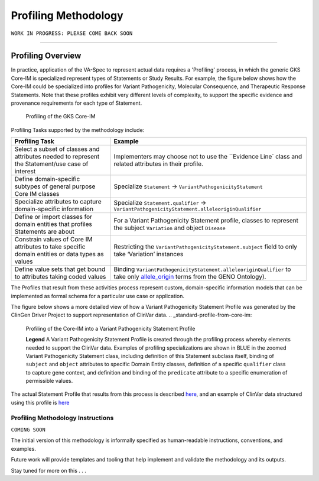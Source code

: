 Profiling Methodology
!!!!!!!!!!!!!!!!!!!!!

``WORK IN PROGRESS: PLEASE COME BACK SOON`` 

--------------

Profiling Overview
*******************
In practice, application of the VA-Spec to represent actual data requires a 'Profiling' process, in which the generic GKS Core-IM is specialized represent types of Statements or Study Results. For example, the figure below shows how the Core-IM could be specialized into profiles for Variant Pathogenicity, Molecular Consequence, and Therapeutic Response Statements. Note that these profiles exhibit very different levels of complexity, to support the specific evidence and provenance requirements for each type of Statement.   

.. _statement_profiling

.. figure:: images/statement-profiling.PNG

   Profiling of the GKS Core-IM


Profiling Tasks supported by the methodology include:

.. list-table::
   :class: clean-wrap
   :header-rows: 1
   :align: left
   :widths: auto

   *  - Profiling Task
      - Example
   *  - Select a subset of classes and attributes needed to represent the Statement/use case of interest 
      - Implementers may choose not to use the ``Evidence Line` class and related attributes in their profile.
   *  - Define domain-specific subtypes of general purpose Core IM classes 
      - Specialize ``Statement`` -> ``VariantPathogenicityStatement``
   *  - Specialize attributes to capture domain-specific information
      - Specialize ``Statement.qualifier`` -> ``VariantPathogenicityStatement.alleleoriginQualifier``
   *  - Define or import classes for domain entities that profiles Statements are about
      - For a Variant Pathogenicity Statement profile, classes to represent the subject ``Variation`` and object ``Disease`` 
   *  - Constrain values of Core IM attributes to take specific domain entities or data types as values
      - Restricting the ``VariantPathogenicityStatement.subject`` field to only take ‘Variation’ instances
   *  - Define value sets that get bound to attributes taking coded values
      - Binding ``VariantPathogenicityStatement.alleleoriginQualifier`` to take only `allele_origin <https://www.ebi.ac.uk/ols4/ontologies/geno/classes/http%253A%252F%252Fpurl.obolibrary.org%252Fobo%252FGENO_0000877>`_ terms from the GENO Ontology). 


The Profiles that result from these activities process represent custom, domain-specific information models that can be implemented as formal schema for a particular use case or application.  

The figure below shows a more detailed view of how a Variant Pathogenicity Statement Profile was generated by the ClinGen Driver Project to support representation of ClinVar data. 
.. _standard-profile-from-core-im:

.. figure:: images/standard-profile-from-core-im.png

   Profiling of the Core-IM into a Variant Pathogenicity Statement Profile

   **Legend** A Variant Pathogenicity Statement Profile is created through the profiling process whereby elements needed to support the ClinVar data. Examples of profiling specializations are shown in BLUE in the zoomed Variant Pathogenicity Statement class, including definition of this Statement subclass itself, binding of ``subject`` and ``object`` attributes to specific Domain Entity classes, definition of a specific ``qualifier`` class to capture gene context, and definition and binding of the ``predicate`` attribute to a specific enumeration of permissible values. 

The actual Statement Profile that results from this process is described `here <https://va-ga4gh.readthedocs.io/en/stable/standard-profiles/statement-profiles.html#variant-pathogenicity-statement>`_, and an example of ClinVar data structured using this profile is `here <https://va-ga4gh.readthedocs.io/en/stable/examples/variant-pathogenicity-statement.html>`_ 


Profiling Methodology Instructions
##################################

``COMING SOON``

The initial version of this methodology is informally specified as human-readable instructions, conventions, and examples.

Future work will provide templates and tooling that help implement and validate the methodology and its outputs.

Stay tuned for more on this . . . 





